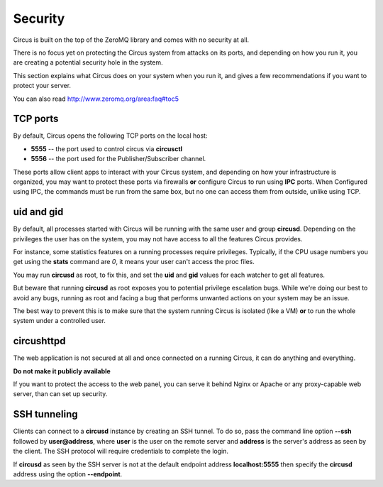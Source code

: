.. _security:

Security
========

Circus is built on the top of the ZeroMQ library and comes with no security
at all.

There is no focus yet on protecting the Circus system from attacks on its 
ports, and depending on how you run it, you are creating a potential security
hole in the system.

This section explains what Circus does on your system when you run it, and
gives a few recommendations if you want to protect your server.

You can also read http://www.zeromq.org/area:faq#toc5


TCP ports
---------

By default, Circus opens the following TCP ports on the local host:

- **5555** -- the port used to control circus via **circusctl**
- **5556** -- the port used for the Publisher/Subscriber channel.

These ports allow client apps to interact with your Circus system, and
depending on how your infrastructure is organized, you may want to protect
these ports via firewalls **or** configure Circus to run using **IPC**
ports. When Configured using IPC, the commands must be run from the same
box, but no one can access them from outside, unlike using TCP.


uid and gid
-----------

By default, all processes started with Circus will be running with the
same user and group **circusd**. Depending on the privileges the user has on
the system, you may not have access to all the features Circus provides.

For instance, some statistics features on a running processes require
privileges. Typically, if the CPU usage numbers you get using
the **stats** command are *0*, it means your user can't access the proc
files.

You may run **circusd** as root, to fix this, and set the **uid** and **gid**
values for each watcher to get all features.

But beware that running **circusd** as root exposes you to potential
privilege escalation bugs. While we're doing our best to avoid any bugs,
running as root and facing a bug that performs unwanted actions on your
system may be an issue.

The best way to prevent this is to make sure that the system running
Circus is isolated (like a VM) **or** to run the whole system under
a controlled user.


circushttpd
-----------

The web application is not secured at all and once connected on a running
Circus, it can do anything and everything.

**Do not make it publicly available**

If you want to protect the access to the web panel, you can serve it
behind Nginx or Apache or any proxy-capable web server, than can
set up security.


SSH tunneling
-------------

Clients can connect to a **circusd** instance by creating an SSH tunnel.  To
do so, pass the command line option **--ssh** followed by **user@address**,
where **user** is the user on the remote server and **address** is the
server's address as seen by the client.  The SSH protocol will require
credentials to complete the login.

If **circusd** as seen by the SSH server is not at the default endpoint
address **localhost:5555** then specify the **circusd** address using the
option **--endpoint**.  
